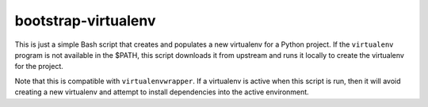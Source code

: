 bootstrap-virtualenv
====================

This is just a simple Bash script that creates and populates a new virtualenv
for a Python project.  If the ``virtualenv`` program is not available in the
$PATH, this script downloads it from upstream and runs it locally to create the
virtualenv for the project.

Note that this is compatible with ``virtualenvwrapper``.  If a virtualenv is
active when this script is run, then it will avoid creating a new virtualenv
and attempt to install dependencies into the active environment.
